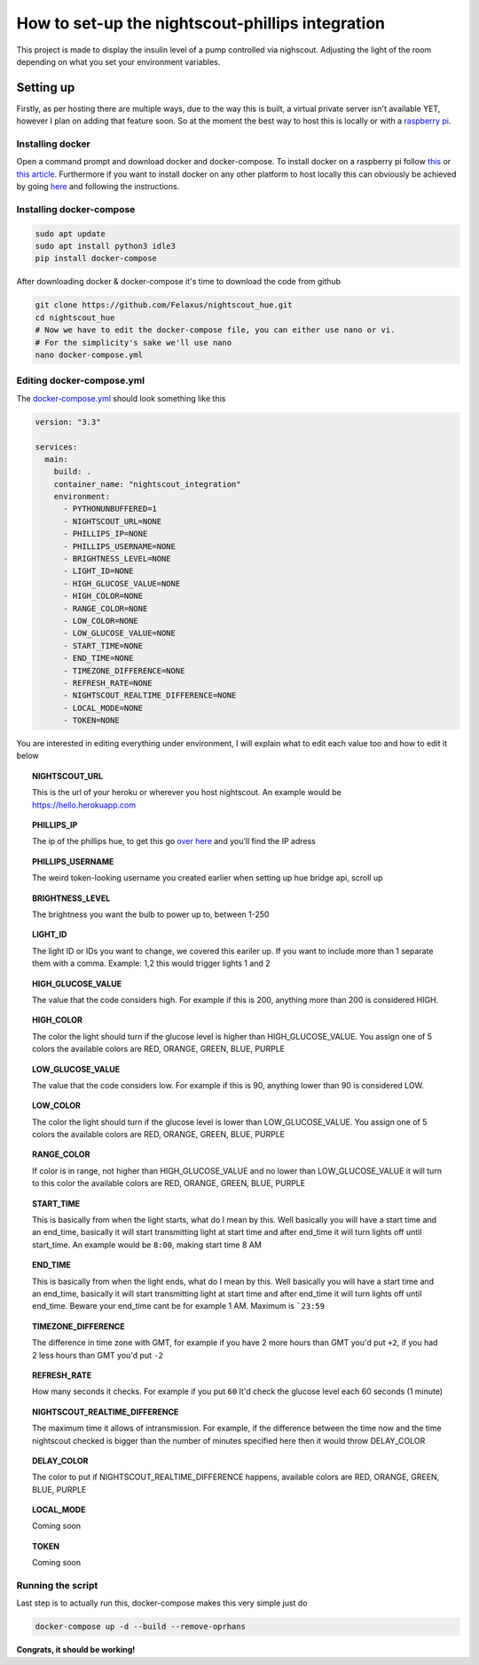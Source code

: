 *************************************************
How to set-up the nightscout-phillips integration
*************************************************

| This project is made to display the insulin level of a pump controlled via nighscout. Adjusting the light of the room depending on what you set your environment variables.

Setting up
==========
Firstly, as per hosting there are multiple ways, due to the way this is built, a virtual private server isn't available
YET, however I plan on adding that feature soon. So at the moment the best way to host this is locally or with a `raspberry pi <https://www.raspberrypi.org>`_.

Installing docker
^^^^^^^^^^^^^^^^^

Open a command prompt and download docker and docker-compose. To install docker on a raspberry pi follow `this <https://docs.docker.com/engine/install/debian/#install-using-the-convenience-script>`_
or `this article <https://phoenixnap.com/kb/docker-on-raspberry-pi>`_. Furthermore if you want to install docker on any other
platform to host locally this can obviously be achieved by going `here <https://docs.docker.com/get-docker/>`_ and
following the instructions.

Installing docker-compose
^^^^^^^^^^^^^^^^^^^^^^^^^

.. code-block::

    sudo apt update
    sudo apt install python3 idle3
    pip install docker-compose


After downloading docker & docker-compose it's time to download the code from github

.. code-block::

    git clone https://github.com/Felaxus/nightscout_hue.git
    cd nightscout_hue
    # Now we have to edit the docker-compose file, you can either use nano or vi.
    # For the simplicity's sake we'll use nano
    nano docker-compose.yml

Editing docker-compose.yml
^^^^^^^^^^^^^^^^^^^^^^^^^^
The `docker-compose.yml <https://github.com/Felaxus/nightscout_hue/blob/main/docker-compose.yml>`_ should look something like this

.. code-block:: yaml

    version: "3.3"

    services:
      main:
        build: .
        container_name: "nightscout_integration"
        environment:
          - PYTHONUNBUFFERED=1
          - NIGHTSCOUT_URL=NONE
          - PHILLIPS_IP=NONE
          - PHILLIPS_USERNAME=NONE
          - BRIGHTNESS_LEVEL=NONE
          - LIGHT_ID=NONE
          - HIGH_GLUCOSE_VALUE=NONE
          - HIGH_COLOR=NONE
          - RANGE_COLOR=NONE
          - LOW_COLOR=NONE
          - LOW_GLUCOSE_VALUE=NONE
          - START_TIME=NONE
          - END_TIME=NONE
          - TIMEZONE_DIFFERENCE=NONE
          - REFRESH_RATE=NONE
          - NIGHTSCOUT_REALTIME_DIFFERENCE=NONE
          - LOCAL_MODE=NONE
          - TOKEN=NONE

You are interested in editing everything under environment, I will explain what to edit each value too and how to
edit it below

.. topic:: NIGHTSCOUT_URL

    This is the url of your heroku or wherever you host nightscout. An example would be https://hello.herokuapp.com

.. topic:: PHILLIPS_IP

    The ip of the phillips hue, to get this go `over here <https://discovery.meethue.com/>`_ and you'll find the IP adress

.. topic:: PHILLIPS_USERNAME

    The weird token-looking username you created earlier when setting up hue bridge api, scroll up

.. topic:: BRIGHTNESS_LEVEL

    The brightness you want the bulb to power up to, between 1-250

.. topic:: LIGHT_ID

    The light ID or IDs you want to change, we covered this eariler up. If you want to include more than 1 separate them with a comma. Example: 1,2 this would trigger lights 1 and 2

.. topic:: HIGH_GLUCOSE_VALUE

    The value that the code considers high. For example if this is 200, anything more than 200 is considered HIGH.

.. topic:: HIGH_COLOR

    The color the light should turn if the glucose level is higher than HIGH_GLUCOSE_VALUE. You assign one of 5 colors
    the available colors are RED, ORANGE, GREEN, BLUE, PURPLE

.. topic:: LOW_GLUCOSE_VALUE

    The value that the code considers low. For example if this is 90, anything lower than 90 is considered LOW.

.. topic:: LOW_COLOR

    The color the light should turn if the glucose level is lower than LOW_GLUCOSE_VALUE. You assign one of 5 colors
    the available colors are RED, ORANGE, GREEN, BLUE, PURPLE

.. topic:: RANGE_COLOR

    If color is in range, not higher than HIGH_GLUCOSE_VALUE and no lower than LOW_GLUCOSE_VALUE it will turn to this color
    the available colors are RED, ORANGE, GREEN, BLUE, PURPLE

.. topic:: START_TIME

    This is basically from when the light starts, what do I mean by this. Well basically you will have a start
    time and an end_time, basically it will start transmitting light at start time and after end_time it will turn
    lights off until start_time. An example would be ``8:00``, making start time 8 AM

.. topic:: END_TIME

    This is basically from when the light ends, what do I mean by this. Well basically you will have a start
    time and an end_time, basically it will start transmitting light at start time and after end_time it will turn
    lights off until end_time. Beware your end_time cant be for example 1 AM. Maximum is ```23:59``

.. topic:: TIMEZONE_DIFFERENCE

    The difference in time zone with GMT, for example if you have 2 more hours than GMT you'd put ``+2``, if
    you had 2 less hours than GMT you'd put ``-2``

.. topic:: REFRESH_RATE

    How many seconds it checks. For example if you put ``60`` It'd check the glucose level each 60 seconds (1 minute)

.. topic:: NIGHTSCOUT_REALTIME_DIFFERENCE

    The maximum time it allows of intransmission. For example, if the difference between the time now and the time
    nightscout checked is bigger than the number of minutes specified here then it would throw DELAY_COLOR

.. topic:: DELAY_COLOR

    The color to put if NIGHTSCOUT_REALTIME_DIFFERENCE happens, available colors are RED, ORANGE, GREEN, BLUE, PURPLE

.. topic:: LOCAL_MODE

    Coming soon

.. topic:: TOKEN

    Coming soon

Running the script
^^^^^^^^^^^^^^^^^^

Last step is to actually run this, docker-compose makes this very simple just do

.. code-block::

    docker-compose up -d --build --remove-oprhans

**Congrats, it should be working!**


